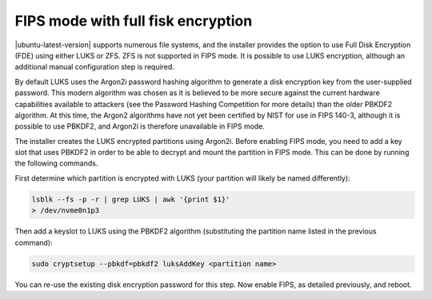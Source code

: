 FIPS mode with full fisk encryption
===================================

|ubuntu-latest-version| supports numerous file systems, and the installer provides the option to use Full Disk Encryption (FDE) using either LUKS or ZFS. ZFS is not supported in FIPS mode. It is possible to use LUKS encryption, although an additional manual configuration step is required.

By default LUKS uses the Argon2i password hashing algorithm to generate a disk encryption key from the user-supplied password. This modern algorithm was chosen as it is believed to be more secure against the current hardware capabilities available to attackers (see the Password Hashing Competition for more details) than the older PBKDF2 algorithm. At this time, the Argon2 algorithms have not yet been certified by NIST for use in FIPS 140-3, although it is possible to use PBKDF2, and Argon2i is therefore unavailable in FIPS mode.

The installer creates the LUKS encrypted partitions using Argon2i. Before enabling FIPS mode, you need to add a key slot that uses PBKDF2 in order to be able to decrypt and mount the partition in FIPS mode. This can be done by running the following commands.

First determine which partition is encrypted with LUKS (your partition will likely be named differently):

.. code-block:: bash
   
   lsblk --fs -p -r | grep LUKS | awk '{print $1}'
   > /dev/nvme0n1p3

Then add a keyslot to LUKS using the PBKDF2 algorithm (substituting the partition name listed in the previous command):

.. code-block:: bash

   sudo cryptsetup --pbkdf=pbkdf2 luksAddKey <partition name>

You can re-use the existing disk encryption password for this step.
Now enable FIPS, as detailed previously, and reboot.
